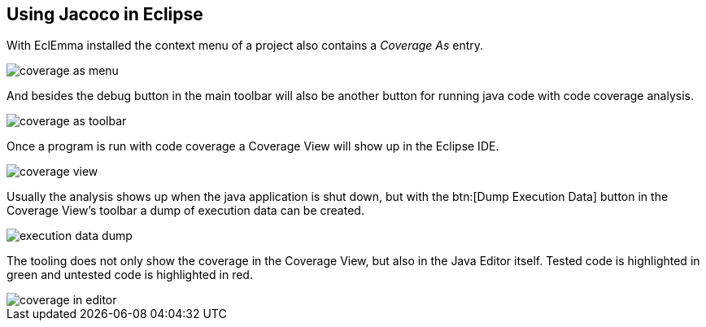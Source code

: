 == Using Jacoco in Eclipse
	
With EclEmma installed the context menu of a project also contains a
_Coverage As_
entry.
	
image::coverage-as-menu.png[]
	
And besides the debug button in the main toolbar will also be
another button for running java code with code coverage analysis.
	
image::coverage-as-toolbar.png[]
	
Once a program is run with code coverage a Coverage View will
show up in the Eclipse IDE.
	
image::coverage-view.png[]
	
Usually the analysis shows up when the java application is shut
down,
but with the
btn:[Dump Execution Data] button in the Coverage View's toolbar a dump of execution data can be
created.
	
image::execution-data-dump.png[]
	
The tooling does not only show the coverage in the Coverage View,
but also in the Java Editor itself. Tested code is highlighted in
green and untested code is highlighted in red.
	
image::coverage-in-editor.png[]
	
